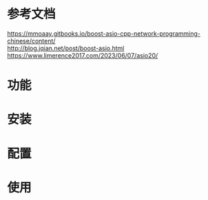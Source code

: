 #+TITLE: 
#+DATE: 2023-12-15 22:04:48
#+HUGO_CATEGORIES: 
#+HUGO_TAGS: 
#+HUGO_DRAFT: true
#+hugo_auto_set_lastmod: t
#+OPTIONS: ^:nil
#+OPTIONS: \n:t



#+hugo: more

* 参考文档
  https://mmoaay.gitbooks.io/boost-asio-cpp-network-programming-chinese/content/
  http://blog.jqian.net/post/boost-asio.html
  https://www.limerence2017.com/2023/06/07/asio20/
* 功能
  
* 安装
* 配置
* 使用
